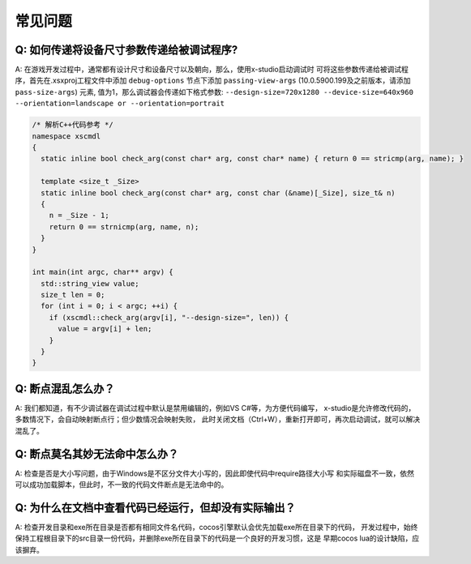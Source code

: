 常见问题
=================================

Q: 如何传递将设备尺寸参数传递给被调试程序?
---------------------------------------
A: 在游戏开发过程中，通常都有设计尺寸和设备尺寸以及朝向，那么，使用x-studio启动调试时
可将这些参数传递给被调试程序，首先在.xsxproj工程文件中添加 ``debug-options`` 节点下添加 ``passing-view-args``
(10.0.5900.199及之前版本，请添加 ``pass-size-args``) 元素, 值为1，那么调试器会传递如下格式参数:
``--design-size=720x1280 --device-size=640x960 --orientation=landscape or --orientation=portrait``

.. code-block:: c++

  /* 解析C++代码参考 */
  namespace xscmdl
  {
    static inline bool check_arg(const char* arg, const char* name) { return 0 == stricmp(arg, name); }
    
    template <size_t _Size>
    static inline bool check_arg(const char* arg, const char (&name)[_Size], size_t& n)
    {
      n = _Size - 1;
      return 0 == strnicmp(arg, name, n);
    }
  }

  int main(int argc, char** argv) {
    std::string_view value;
    size_t len = 0;
    for (int i = 0; i < argc; ++i) {
      if (xscmdl::check_arg(argv[i], "--design-size=", len)) {
        value = argv[i] + len;
      }
    }
  }
 
Q: 断点混乱怎么办？
------------------
A: 我们都知道，有不少调试器在调试过程中默认是禁用编辑的，例如VS C#等，为方便代码编写，
x-studio是允许修改代码的，多数情况下，会自动映射断点行；但少数情况会映射失败，
此时关闭文档（Ctrl+W），重新打开即可，再次启动调试，就可以解决混乱了。


Q: 断点莫名其妙无法命中怎么办？
-----------------------------
A: 检查是否是大小写问题，由于Windows是不区分文件大小写的，因此即使代码中require路径大小写
和实际磁盘不一致，依然可以成功加载脚本，但此时，不一致的代码文件断点是无法命中的。

Q: 为什么在文档中查看代码已经运行，但却没有实际输出？
-----------------------------
A: 检查开发目录和exe所在目录是否都有相同文件名代码，cocos引擎默认会优先加载exe所在目录下的代码，
开发过程中，始终保持工程根目录下的src目录一份代码，并删除exe所在目录下的代码是一个良好的开发习惯，这是
早期cocos lua的设计缺陷，应该摒弃。
